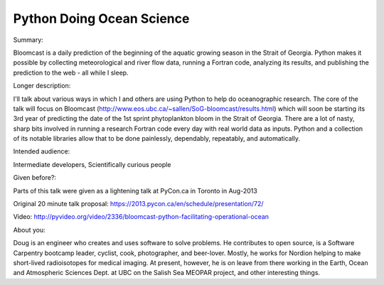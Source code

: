 Python Doing Ocean Science
--------------------------

Summary:

Bloomcast is a daily prediction of the beginning of the aquatic growing season in the Strait of Georgia.
Python makes it possible by collecting meteorological and river flow data,
running a Fortran code,
analyzing its results,
and publishing the prediction to the web
- all while I sleep.


Longer description:

I'll talk about various ways in which I and others are using Python to help do oceanographic research.
The core of the talk will focus on Bloomcast
(http://www.eos.ubc.ca/~sallen/SoG-bloomcast/results.html)
which will soon be starting its 3rd year of predicting the date of the 1st sprint phytoplankton bloom in the Strait of Georgia.
There are a lot of nasty,
sharp bits involved in running a research Fortran code every day with real world data as inputs.
Python and a collection of its notable libraries allow that to be done painlessly, dependably,
repeatably,
and automatically.


Intended audience:

Intermediate developers,
Scientifically curious people


Given before?:

Parts of this talk were given as a lightening talk at PyCon.ca in Toronto in Aug-2013

Original 20 minute talk proposal: https://2013.pycon.ca/en/schedule/presentation/72/

Video: http://pyvideo.org/video/2336/bloomcast-python-facilitating-operational-ocean


About you:

Doug is an engineer who creates and uses software to solve problems.
He contributes to open source,
is a Software Carpentry bootcamp leader,
cyclist,
cook,
photographer,
and beer-lover.
Mostly,
he works for Nordion helping to make short-lived radioisotopes for medical imaging.
At present,
however,
he is on leave from there working in the Earth, Ocean and Atmospheric Sciences Dept. at UBC on the Salish Sea MEOPAR project,
and other interesting things.
